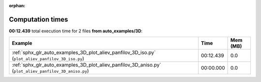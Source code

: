 
:orphan:

.. _sphx_glr_auto_examples_3D_sg_execution_times:


Computation times
=================
**00:12.439** total execution time for 2 files **from auto_examples/3D**:

.. container::

  .. raw:: html

    <style scoped>
    <link href="https://cdnjs.cloudflare.com/ajax/libs/twitter-bootstrap/5.3.0/css/bootstrap.min.css" rel="stylesheet" />
    <link href="https://cdn.datatables.net/1.13.6/css/dataTables.bootstrap5.min.css" rel="stylesheet" />
    </style>
    <script src="https://code.jquery.com/jquery-3.7.0.js"></script>
    <script src="https://cdn.datatables.net/1.13.6/js/jquery.dataTables.min.js"></script>
    <script src="https://cdn.datatables.net/1.13.6/js/dataTables.bootstrap5.min.js"></script>
    <script type="text/javascript" class="init">
    $(document).ready( function () {
        $('table.sg-datatable').DataTable({order: [[1, 'desc']]});
    } );
    </script>

  .. list-table::
   :header-rows: 1
   :class: table table-striped sg-datatable

   * - Example
     - Time
     - Mem (MB)
   * - :ref:`sphx_glr_auto_examples_3D_plot_aliev_panfilov_3D_iso.py` (``plot_aliev_panfilov_3D_iso.py``)
     - 00:12.439
     - 0.0
   * - :ref:`sphx_glr_auto_examples_3D_plot_aliev_panfilov_3D_aniso.py` (``plot_aliev_panfilov_3D_aniso.py``)
     - 00:00.000
     - 0.0
